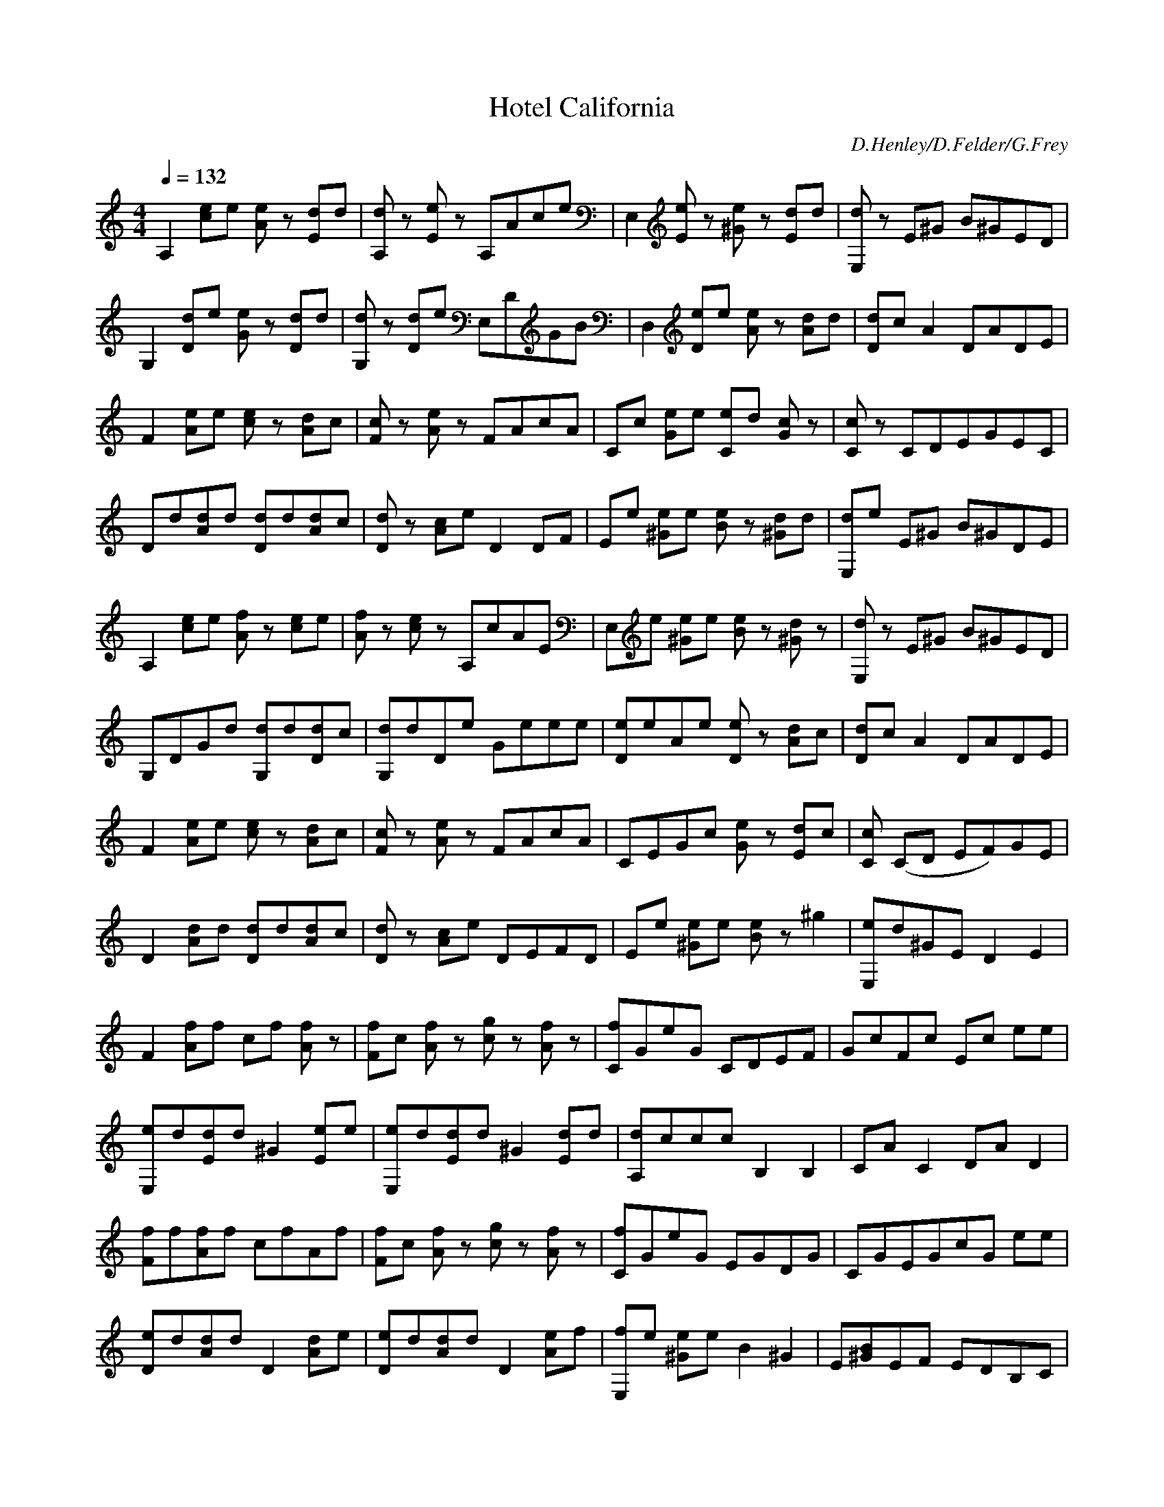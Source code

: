 X:1
T:Hotel California
C: D.Henley/D.Felder/G.Frey
Z:Alexand
M:4/4
Q:1/4=132
L:1/8
Z: Contributed 2016-10-12 20:33:37 by gg gaeyle@me.com
K:C
A,2 [ce]e [Ae]z [Ed]d|[A,d]z [Ee]z A,Ace|E,2 [Ee]z [^Ge]z [Ed]d|[E,d]z E^G B^GED|
G,2 [Dd]e [Ge]z [Dd]d|[G,d]z [Dd]e E,DGB|D,2 [De]e [Ae]z [Ad]d|[Dd]cA2 DADE|
F2 [Ae]e [ce]z [Ad]c|[Fc]z [Ae]z FAcA|Cc [Ge]e [Ce]d [Gc]z|[Cc]z CDEGEC|
Dd[Ad]d [Dd]d[Ad]c|[Dd]z [Ac]e D2DF|Ee [^Ge]e [Be]z [^Gd]d|[E,d]e E^G B^GDE|
A,2 [ce]e [Af]z [ce]e|[Af]z [ce]z A,cAE|E,e [^Ge]e [Be]z [^Gd]z|[E,d]z E^G B^GED|
G,DGd [G,d]d[Dd]c|[G,d]dDe Geee|[De]eAe [De]z [Ad]c|[Dd]cA2 DADE|
F2[Ae]e [ce]z [Ad]c|[Fc]z [Ae]z FAcA|CEGc [Ge]z [Ed]c|[Cc] (CD EF)GE|
D2[Ad]d [Dd]d[Ad]c|[Dd]z [Ac]e DEFD|Ee [^Ge]e [Be]z^g2|[E,e]d^GE D2E2|
F2[Af]f cf [Af]z|[Ff]c [Af]z [cg]z [Af]z|[Cf]GeG CDEF|GcFc Ec ee|
[E,e]d[Ed]d ^G2[Ee]e|[E,e]d[Ed]d ^G2[Ed]d|[A,d]ccc B,2B,2|CAC2 DAD2|
[Ff]f[Af]f cfAf|[Ff]c [Af]z [cg]z [Af]z|[Cf]GeG EGDG|CGEGcG ee|
[De]d[Ad]dD2[Ad]e|[De]d[Ad]dD2[Ae]f|[E,f]e [^Ge]e B2^G2|E[^GB]EF EDB,C|
[A,e]cAecAec|AecAecA2|[E,e]B^GeB^GeB|[E,B^g]z DE ED D2|
[G,d]BGdBGdB|GdBGdBG2|dADdADdA|[D^f]zD2DAD2|
[F,c]AFcAFcA|FcAFcAF2|[Cc]GEcGEcG|[Ce]zC2CGC2|
[D,d]ADdADdA|DdADdAD2|[E,B]^GE^GB^GBe|[E,E^Ge]zE2E2E2|
[A,e]cAecAec|AecAecA2|[E,e]B^GeB^GeB|[E,B^g]z DE ED D2|
[G,d]BGdBGdB|GdBGdBG2|dADdADdA|[D^f]zD2DAD2|
[F,c]AFcAFcA|FcAFcAF2|[Cc]GEcGEcG|[Ce]zC2CGC2|
[D,d]ADdADdA|DdADdAD2|[E,B]^GE^GB^GBe|[E,E^Ge]zE2E2E2|
-----------------------------------------------------------------------------
Moir IV11-03-2008, 10:34 AMFor use with the Lute.
